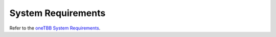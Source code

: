 .. _System_Requirements:

System Requirements
*******************

Refer to the `oneTBB System Requirements <https://github.com/uxlfoundation/oneTBB/blob/master/SYSTEM_REQUIREMENTS.md>`_.